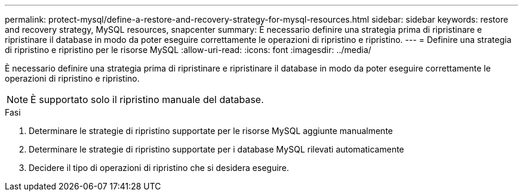 ---
permalink: protect-mysql/define-a-restore-and-recovery-strategy-for-mysql-resources.html 
sidebar: sidebar 
keywords: restore and recovery strategy, MySQL resources, snapcenter 
summary: È necessario definire una strategia prima di ripristinare e ripristinare il database in modo da poter eseguire correttamente le operazioni di ripristino e ripristino. 
---
= Definire una strategia di ripristino e ripristino per le risorse MySQL
:allow-uri-read: 
:icons: font
:imagesdir: ../media/


[role="lead"]
È necessario definire una strategia prima di ripristinare e ripristinare il database in modo da poter eseguire correttamente le operazioni di ripristino e ripristino.


NOTE: È supportato solo il ripristino manuale del database.

.Fasi
. Determinare le strategie di ripristino supportate per le risorse MySQL aggiunte manualmente
. Determinare le strategie di ripristino supportate per i database MySQL rilevati automaticamente
. Decidere il tipo di operazioni di ripristino che si desidera eseguire.

